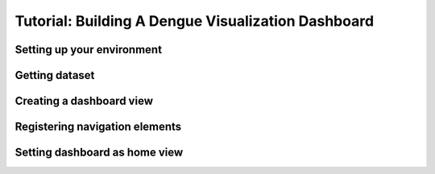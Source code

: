 Tutorial: Building A Dengue Visualization Dashboard
=====================================================

Setting up your environment
----------------------------

.. todo::

   Document steps to prepare environment here

Getting dataset
----------------

.. todo::
   
   document steps to get sample data here

Creating a dashboard view
--------------------------

Registering navigation elements
-------------------------------

Setting dashboard as home view
-------------------------------

